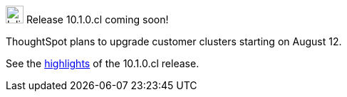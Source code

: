 .image:cal-outline-blue.svg[Inline,25] Release 10.1.0.cl coming soon!
****
ThoughtSpot plans to upgrade customer clusters starting on August 12.

See the <<next-release,highlights>> of the 10.1.0.cl release.
****